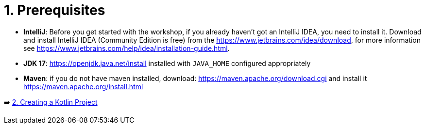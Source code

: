 = 1. Prerequisites

* *IntelliJ*: Before you get started with the workshop, if you already haven't got an IntelliJ IDEA, you need to install it. Download and install IntelliJ IDEA (Community Edition is free) from the https://www.jetbrains.com/idea/download, for more information see https://www.jetbrains.com/help/idea/installation-guide.html.

* *JDK 17*: https://openjdk.java.net/install installed with `JAVA_HOME` configured appropriately

* *Maven*: if you do not have maven installed, download: https://maven.apache.org/download.cgi and install it https://maven.apache.org/install.html

➡️ link:./2-create-kotlin-project.adoc[2. Creating a Kotlin Project]